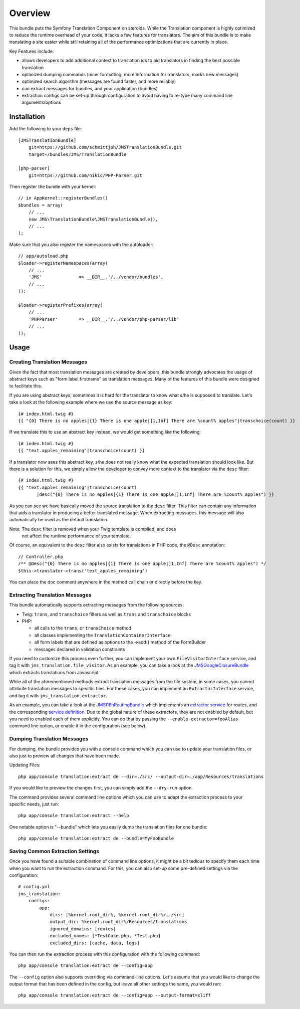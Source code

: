 ========
Overview
========

This bundle puts the Symfony Translation Component on steroids. While the 
Translation component is highly optimized to reduce the runtime overhead of
your code, it lacks a few features for translators. The aim of this bundle
is to make translating a site easier while still retaining all of the 
performance optimizations that are currently in place.

Key Features include:

- allows developers to add additional context to translation ids to aid
  translators in finding the best possible translation
- optimized dumping commands (nicer formatting, more information for
  translators, marks new messages)
- optimized search algorithm (messages are found faster, and more reliably)
- can extract messages for bundles, and your application (bundles)
- extraction configs can be set-up through configuration to avoid having 
  to re-type many command line arguments/options


Installation
------------
Add the following to your ``deps`` file::

    [JMSTranslationBundle]
        git=https://github.com/schmittjoh/JMSTranslationBundle.git
        target=/bundles/JMS/TranslationBundle
        
    [php-parser]
        git=https://github.com/nikic/PHP-Parser.git

Then register the bundle with your kernel::

    // in AppKernel::registerBundles()
    $bundles = array(
        // ...
        new JMS\TranslationBundle\JMSTranslationBundle(),
        // ...
    );

Make sure that you also register the namespaces with the autoloader::

    // app/autoload.php
    $loader->registerNamespaces(array(
        // ...
        'JMS'              => __DIR__.'/../vendor/bundles',
        // ...
    ));
    
    $loader->registerPrefixes(array(
        // ...
        'PHPParser'        => __DIR__.'/../vendor/php-parser/lib'
        // ...
    ));


Usage
-----

Creating Translation Messages
~~~~~~~~~~~~~~~~~~~~~~~~~~~~~
Given the fact that most translation messages are created by developers, this
bundle strongly advocates the usage of abstract keys such as "form.label.firstname"
as translation messages. Many of the features of this bundle were designed to 
facilitate this.

If you are using abstract keys, sometimes it is hard for the translator to know
what s/he is supposed to translate. Let's take a look at the following example
where we use the source message as key::

    {# index.html.twig #}
    {{ "{0} There is no apples|{1} There is one apple|]1,Inf] There are %count% apples"|transchoice(count) }}

If we translate this to use an abstract key instead, we would get something like the following::

    {# index.html.twig #}
    {{ "text.apples_remaining"|transchoice(count) }}

If a translator now sees this abstract key, s/he does not really know what the
expected translation should look like. But there is a solution for this, we simply
allow the developer to convey more context to the translator via the ``desc`` filter::

    {# index.html.twig #}
    {{ "text.apples_remaining"|transchoice(count)
           |desc("{0} There is no apples|{1} There is one apple|]1,Inf] There are %count% apples") }}

As you can see we have basically moved the source translation to the ``desc`` filter.
This filter can contain any information that aids a translator in producing a better
translated message. When extracting messages, this message will also automatically
be used as the default translation.

Note: The ``desc`` filter is removed when your Twig template is compiled, and does
      not affect the runtime performance of your template.

Of course, an equivalent to the ``desc`` filter also exists for translations in
PHP code, the ``@Desc`` annotation::

    // Controller.php
    /** @Desc("{0} There is no apples|{1} There is one apple|]1,Inf] There are %count% apples") */
    $this->translator->trans('text_apples_remaining')

You can place the doc comment anywhere in the method call chain or directly before the key.

Extracting Translation Messages
~~~~~~~~~~~~~~~~~~~~~~~~~~~~~~~
This bundle automatically supports extracting messages from the following sources:

- Twig: ``trans``, and ``transchoice`` filters as well as ``trans`` and ``transchoice`` blocks
- PHP: 

  - all calls to the ``trans``, or ``transChoice`` method
  - all classes implementing the ``TranslationContainerInterface``
  - all form labels that are defined as options to the ->add() method of the FormBuilder
  - messages declared in validation constraints

If you need to customize this process even further, you can implement your own
``FileVisitorInterface`` service, and tag it with ``jms_translation.file_visitor``. As an example,
you can take a look at the JMSGoogleClosureBundle_ which extracts translations from Javascript

While all of the aforementioned methods extract translation messages from the file system,
in some cases, you cannot attribute translation messages to specific files. For these cases,
you can implement an ``ExtractorInterface`` service, and tag it with ``jms_translation.extractor``.

As an example, you can take a look at the JMSI18nRoutingBundle_ which implements an `extractor service`_
for routes, and the corresponding `service definition`_.
Due to the global nature of these extractors, they are not enabled by default, but you need to 
enabled each of them explicitly. You can do that by passing the ``--enable-extractor=fooAlias``
command line option, or enable it in the configuration (see below).

.. _JMSGoogleClosureBundle: https://github.com/schmittjoh/JMSGoogleClosureBundle/blob/master/Translation/GoogleClosureTranslationExtractor.php
.. _JMSI18nRoutingBundle: https://github.com/schmittjoh/JMSI18nRoutingBundle/blob/master/Translation/RouteTranslationExtractor.php
.. _extractor service: https://github.com/schmittjoh/JMSI18nRoutingBundle/blob/master/Translation/RouteTranslationExtractor.php
.. _service definition: https://github.com/schmittjoh/JMSI18nRoutingBundle/blob/master/Resources/config/services.xml#L43

Dumping Translation Messages
~~~~~~~~~~~~~~~~~~~~~~~~~~~~
For dumping, the bundle provides you with a console command which you can use to update
your translation files, or also just to preview all changes that have been made.

Updating Files::

    php app/console translation:extract de --dir=./src/ --output-dir=./app/Resources/translations

If you would like to preview the changes first, you can simply add the ``--dry-run`` option.

The command provides several command line options which you can use to adapt the extraction
process to your specific needs, just run::

    php app/console translation:extract --help

One notable option is "--bundle" which lets you easily dump the translation files for one
bundle::

    php app/console translation:extract de --bundle=MyFooBundle

Saving Common Extraction Settings
~~~~~~~~~~~~~~~~~~~~~~~~~~~~~~~~~
Once you have found a suitable combination of command line options, it might be a bit tedious
to specify them each time when you want to run the extraction command. For this, you can
also set-up some pre-defined settings via the configuration::

    # config.yml
    jms_translation:
        configs:
            app:
                dirs: [%kernel.root_dir%, %kernel.root_dir%/../src]
                output_dir: %kernel.root_dir%/Resources/translations
                ignored_domains: [routes]
                excluded_names: [*TestCase.php, *Test.php]
                excluded_dirs: [cache, data, logs]

You can then run the extraction process with this configuration with the following command::

    php app/console translation:extract de --config=app
    
The ``--config`` option also supports overriding via command-line options. Let's assume that
you would like to change the output format that has been defined in the config, but leave all
other settings the same, you would run::

    php app/console translation:extract de --config=app --output-format=xliff


